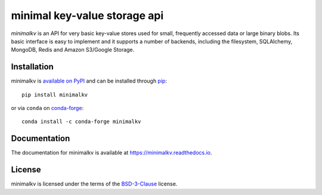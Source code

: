 minimal key-value storage api
=============================

*minimalkv* is an API for very basic key-value stores used for small, frequently
accessed data or large binary blobs. Its basic interface is easy to implement
and it supports a number of backends, including the filesystem, SQLAlchemy,
MongoDB, Redis and Amazon S3/Google Storage.

Installation
------------
minimalkv is `available on PyPI <http://pypi.python.org/pypi/minimalkv/>`_ and
can be installed through `pip <http://pypi.python.org/pypi/pip>`_::

   pip install minimalkv

or via ``conda`` on `conda-forge <https://github.com/conda-forge/minimalkv-feedstock>`_::

  conda install -c conda-forge minimalkv

Documentation
-------------
The documentation for minimalkv is available at
https://minimalkv.readthedocs.io.

License
-------
minimalkv is licensed under the terms of the `BSD-3-Clause
<https://opensource.org/license/bsd-3-clause>`_ license.
